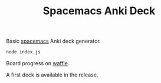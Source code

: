 #+TITLE: Spacemacs Anki Deck

Basic [[https://spacemacs.org][spacemacs]] Anki deck generator.

#+BEGIN_SRC sh
  node index.js
#+END_SRC

Board progress on [[https://waffle.io/AdrieanKhisbe/spacemacs-anki-deck][waffle]].

A first deck is available in the release.
